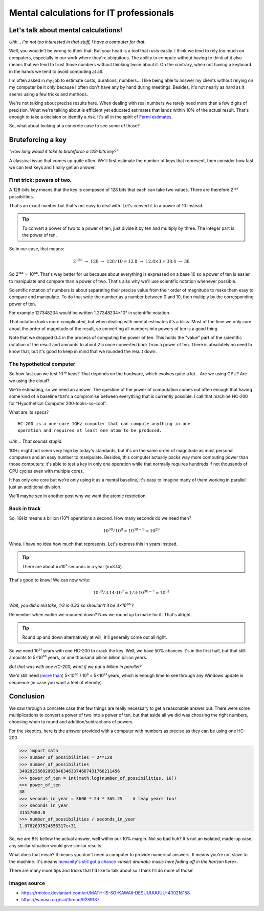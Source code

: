 ========================================
Mental calculations for IT professionals
========================================

Let's talk about mental calculations!
=====================================

*Uhh... I'm not too interested in that stuff, I have a computer for that.*

Well, you wouldn't be wrong to think that. But your head is a tool that rusts
easily. I think we tend to rely too much on computers, especially in our work
where they're ubiquitous. The ability to compute without having to think of
it also means that we tend to trust those numbers without thinking twice
about it. On the contrary, when not having a keyboard in the hands we tend to
avoid computing at all.

I'm often asked in my job to estimate costs, durations, numbers... I like
being able to answer my clients without relying on my computer be it only
because I often don't have any by hand during meetings. Besides, it's not
nearly as hard as it seems using a few tricks and methods.

We're not talking about precise results here. When dealing with real numbers
we rarely need more than a few digits of precision. What we're talking about
is efficient yet educated estimates that lands within 10% of the actual
result. That's enough to take a decision or identify a risk. It's all in the
spirit of `Fermi estimates <http://lesswrong.com/lw/h5e/fermi_estimates/>`_.

So, what about looking at a concrete case to see some of those?

.. image:: ../image/math_kawaii.png
    :width: 50%

Bruteforcing a key
==================

*“How long would it take to bruteforce a 128-bits key?”*

A classical issue that comes up quite often. We'll first estimate the number
of keys that represent, then consider how fast we can test keys and finally
get an answer.


First trick: powers of two.
---------------------------

A 128-bits key means that the key is composed of 128 bits that each can take
two values. There are therefore 2¹²⁸ possibilities.

That's an exact number but that's not easy to deal with. Let's convert it to
a power of 10 instead.

.. admonition:: Tip

    To convert a power of two to a power of ten, just divide it by ten and
    multiply by three. The integer part is the power of ten.

So in our case, that means:

.. math::

    2^128\ \rightarrow\ 128\ \rightarrow\ 128/10 = 12.8\ \rightarrow\ 12.8×3 = 38.4\ \rightarrow\ 38

So 2¹²⁸ ≃ 10³⁸. That's way better for us because about everything is
expressed on a base 10 so a power of ten is easier to manipulate and compare
than a power of two. That's also why we'll use scientific notation whenever
possible.

Scientific notation of numbers is about separating their precise value
from their order of magnitude to make them easy to compare and manipulate.
To do that write the number as a number between 0 and 10, then multiply
by the corresponding power of ten.

For example 127348234 would be written 1.27348234×10⁸ in scientific
notation.

That notation looks more complicated, but when dealing with mental estimates
it's a bliss. Most of the time we only care about the order of magnitude of
the result, so converting all numbers into powers of ten is a good thing.

Note that we dropped 0.4 in the process of computing the power of ten. This
holds the "value" part of the scientific notation of the result and amounts
to about 2.5 once converted back from a power of ten. There is absolutely no
need to know that, but it's good to keep in mind that we rounded the result
down.

The hypothetical computer
-------------------------

So how fast can we test 10³⁸ keys? That depends on the hardware, which
evolves quite a lot... Are we using GPU? Are we using the cloud?

We're estimating, so we need an answer. The question of the power of
computation comes out often enough that having some kind of a baseline that's
a compromise between everything that is currently possible. I call that
machine HC-200 for “Hypothetical Computer 200-looks-so-cool".

What are its specs?

::

    HC-200 is a one-core 1GHz computer that can compute anything in one
    operation and requires at least one atom to be produced.

*Uhh... That sounds stupid.*

.. image:: ../image/consider_the_following_kirino.png
    :width: 50%

1GHz might not seem very high by today's standards, but it's on the same
order of magnitude as most personal computers and an easy number to
manipulate. Besides, this computer actually packs way more computing power
than those computers: it's able to test a key in only one operation while
that normally requires hundreds if not thousands of CPU cycles even with
multiple cores.

It has only one core but we're only using it as a mental baseline, it's easy
to imagine many of them working in parallel: just an additional division.

We'll maybe see in another post why we want the atomic restriction.

Back in track
-------------

So, 1GHz means a billion (10⁹) operations a second. How many seconds do we
need then?

.. math::

    10^38 / 10^9 = 10^{38-9} = 10^29

Whoa. I have no idea how much that represents. Let's express this in years
instead.

.. admonition:: Tip

    There are about π×10⁷ seconds in a year (π=3.14).

That's good to know! We can now write:

.. math::

    10^38 / 3.14 \cdot 10^7 = 1/3 \cdot 10^{38-7} = 10^31

*Wait, you did a mistake, 1/3 is 0.33 so shouldn't it be 3×10³⁰ ?*

Remember when earlier we rounded down? Now we round up to make for it. That's
alright.

.. admonition:: Tip

    Round up and down alternatively at will, it'll generally come out all
    right.

So we need 10³¹ years with one HC-200 to crack the key. Well, we have 50%
chances it's in the first half, but that still amounts to 5×10³⁰ years, or
one thousand billion billion billion years.

*But that was with one HC-200, what if we put a billion in parallel?*

We'd still need (`more than <https://en.wikipedia.org/wiki/Amdahl's_law>`_)
5×10³⁰ / 10⁹ = 5×10²¹ years, which is enough time to see through any Windows
update in sequence (in case you want a feel of eternity).

Conclusion
==========

We saw through a concrete case that few things are really necessary to get a
reasonable answer out. There were some multiplications to convert a power of
two into a power of ten, but that aside all we did was choosing the right
numbers, choosing when to round and addition/subtractions of powers.

For the skeptics, here is the answer provided with a computer with numbers as
precise as they can be using one HC-200.

.. code:: python

    >>> import math
    >>> number_of_possibilities = 2**128
    >>> number_of_possibilities
    340282366920938463463374607431768211456
    >>> power_of_ten = int(math.log(number_of_possibilities, 10))
    >>> power_of_ten
    38
    >>> seconds_in_year = 3600 * 24 * 365.25    # leap years too!
    >>> seconds_in_year
    31557600.0
    >>> number_of_possibilities / seconds_in_year
    1.0782897524556317e+31

So, we are 8% bellow the actual answer, well within our 10% margin. Not so
bad huh? It's not an isolated, made-up case, any similar situation would give
similar results.

What does that mean? It means you don't need a computer to provide numerical
answers. It means you're not slave to the machine. It's means `humanity's
still got a chance
<https://themathlab.com/writings/short%20stories/feeling.htm>`_
<*insert dramatic music here fading off in the horizon here*>.

There are many more tips and tricks that I'd like to talk about so I think
I'll do more of those!

Images source
-------------

- https://rmblee.deviantart.com/art/MATH-IS-SO-KAWAII-DESUUUUUUU-400216158

- https://warosu.org/sci/thread/9289137
